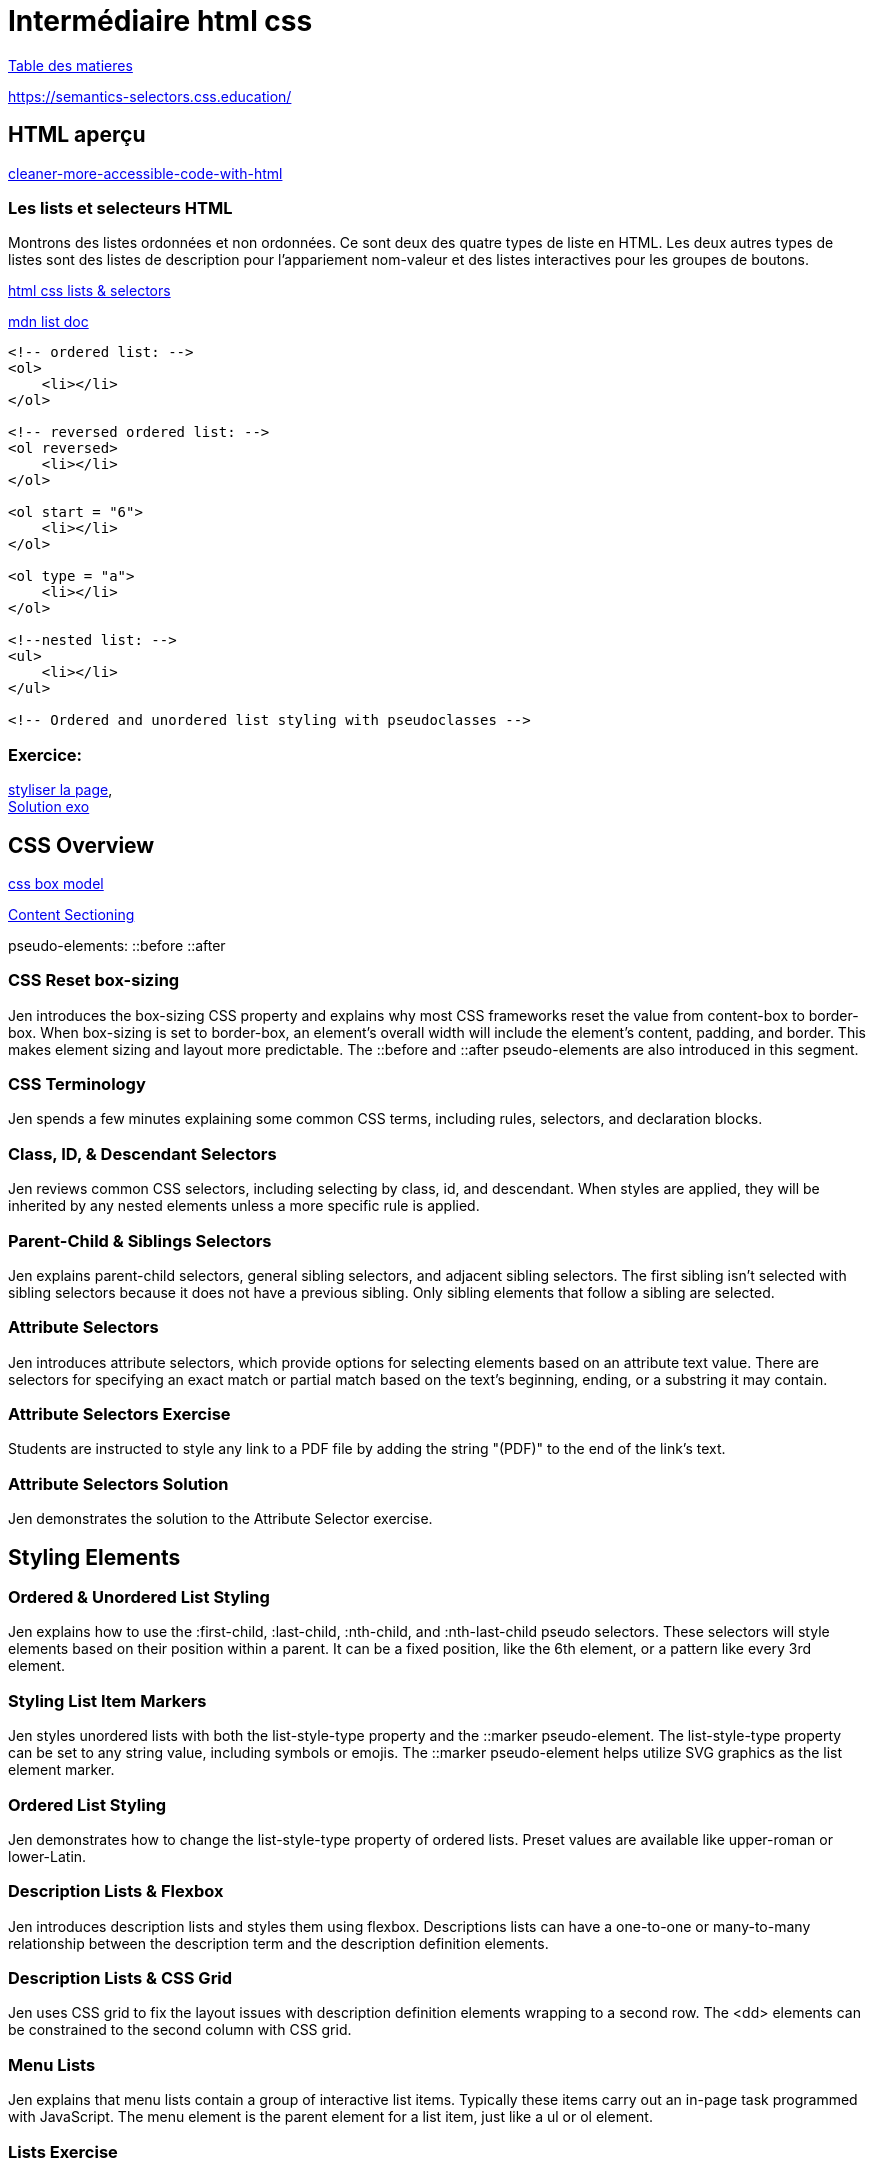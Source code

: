 = Intermédiaire html css

link:../README.adoc#toc[Table des matieres] 

https://semantics-selectors.css.education/

[#début_intermediaire-html-css]

== HTML aperçu

https://dev.to/steady5063/cleaner-more-accessible-code-with-html-1ghd[cleaner-more-accessible-code-with-html]


=== Les lists et selecteurs HTML
Montrons des listes ordonnées et non ordonnées. Ce sont deux des quatre types de liste en HTML. Les deux autres types de listes sont des listes de description pour l'appariement nom-valeur et des listes interactives pour les groupes de boutons.

https://codepen.io/collection/waZyxY[html css lists & selectors] +

https://developer.mozilla.org/fr/docs/Web/HTML/Element/ul[mdn list doc] +

[source,html]
----
<!-- ordered list: -->
<ol>
    <li></li>
</ol>

<!-- reversed ordered list: -->
<ol reversed>
    <li></li>
</ol>

<ol start = "6">
    <li></li>
</ol>

<ol type = "a">
    <li></li>
</ol>

<!--nested list: -->
<ul>
    <li></li>
</ul>

<!-- Ordered and unordered list styling with pseudoclasses -->

----

=== Exercice: +
https://codepen.io/CherOliv/pen/wvRvbrP[styliser la page], +
https://codepen.io/CherOliv/pen/NWeWVay[Solution exo] +



== CSS Overview

https://www.w3schools.com/css/css_boxmodel.asp[css box model] +

https://semantics-selectors.css.education/ch3.html[Content Sectioning] +

pseudo-elements:
::before
::after

=== CSS Reset box-sizing
Jen introduces the box-sizing CSS property and explains why most CSS frameworks reset the value from content-box to border-box. When box-sizing is set to border-box, an element's overall width will include the element's content, padding, and border. This makes element sizing and layout more predictable. The ::before and ::after pseudo-elements are also introduced in this segment.

=== CSS Terminology
Jen spends a few minutes explaining some common CSS terms, including rules, selectors, and declaration blocks.

=== Class, ID, & Descendant Selectors
Jen reviews common CSS selectors, including selecting by class, id, and descendant. When styles are applied, they will be inherited by any nested elements unless a more specific rule is applied.

=== Parent-Child & Siblings Selectors
Jen explains parent-child selectors, general sibling selectors, and adjacent sibling selectors. The first sibling isn't selected with sibling selectors because it does not have a previous sibling. Only sibling elements that follow a sibling are selected.

=== Attribute Selectors
Jen introduces attribute selectors, which provide options for selecting elements based on an attribute text value. There are selectors for specifying an exact match or partial match based on the text's beginning, ending, or a substring it may contain.

=== Attribute Selectors Exercise
Students are instructed to style any link to a PDF file by adding the string "(PDF)" to the end of the link's text.

=== Attribute Selectors Solution
Jen demonstrates the solution to the Attribute Selector exercise.

== Styling Elements

=== Ordered & Unordered List Styling
Jen explains how to use the :first-child, :last-child, :nth-child, and :nth-last-child pseudo selectors. These selectors will style elements based on their position within a parent. It can be a fixed position, like the 6th element, or a pattern like every 3rd element.

=== Styling List Item Markers
Jen styles unordered lists with both the list-style-type property and the ::marker pseudo-element. The list-style-type property can be set to any string value, including symbols or emojis. The ::marker pseudo-element helps utilize SVG graphics as the list element marker.

=== Ordered List Styling
Jen demonstrates how to change the list-style-type property of ordered lists. Preset values are available like upper-roman or lower-Latin.

=== Description Lists & Flexbox
Jen introduces description lists and styles them using flexbox. Descriptions lists can have a one-to-one or many-to-many relationship between the description term and the description definition elements.

=== Description Lists & CSS Grid
Jen uses CSS grid to fix the layout issues with description definition elements wrapping to a second row. The <dd> elements can be constrained to the second column with CSS grid.

=== Menu Lists
Jen explains that menu lists contain a group of interactive list items. Typically these items carry out an in-page task programmed with JavaScript. The menu element is the parent element for a list item, just like a ul or ol element.

=== Lists Exercise
Students are instructed to add semantic markup to an ice cream recipe. Once the markup is added, CSS styling should be applied.

=== Lists Solution
Jen codes the solution to the Lists exercise.

== Semantic HTML

=== Semantic HTML Elements
Jen introduces the semantic elements used when sectioning off content on a page. Elements like header, footer, and section might appear multiple times throughout a page, depending on its architecture. Other elements like main should only appear once because they specify an area of focus.

=== Content Sectioning
Jen walks through how to apply semantic HTML to a page. A header and footer are applied. The links at the top are wrapped with a nav element. The figure and figcapture are used with the img element.

=== Content Sectioning Exercise
Students are instructed to section the provided HTML using semantic elements.

=== Content Sectioning Solution
Jen demonstrates the solution to the Content Sectioning exercise.

== Pseudo-Classes

=== Level 4 Pseudo-Class Selectors
Jen introduces the :is(), :where(), :has(), and :not() pseudo-class selectors. Unlike older pseudo-classes like :hover or :before, these new level 4 selectors evaluate a condition to apply CSS styling. The condition is another CSS selector placed inside the parentheses.

=== Styling Without Classes Exercise
Students are instructed to style a web page without using any CSS classes.

=== Styling Without Classes Solution
Jen demonstrates one possible solution to the Styling Without Classes exercise.
Inheritance

== What Inherits in CSS
Jen outlines the major components of CSS, which include inheritance, specificity, and the cascade. Inheritance allows styling applied to a parent element to be passed down to descendants unless specifically overridden.

=== CSS Inheritance Demo
Jen demonstrates CSS inheritance and how some properties are inherited while others are not. The :root selector, the difference between display:none; and visibility:hidden:, and the :any-link pseudo-class are also discussed in this segment.

=== Inheritance property & Values Demo
Jen demonstrates that properties with no inheritance can be forced to inherit using the "inherit" value. For example, setting border: inherit; will cause the element to inherit the border value from its parent. Canceling inheritance with the revert, initial, and unset keywords are also demonstrated in this segment.

== Specificity

=== CSS Specificity Overview
Jen explains how specificity is calculated. The formula counts the number of IDs, classes, and type selectors. A rule with a higher specificity will override less specific rules.

=== CSS Specificity Demo
Jen uses a CodePen demo to gradually add more specificity to a CSS selector. This demonstrates how class selectors override element selectors and ID selectors override class selectors. This segment also briefly discusses inheritance and the cascade's effects on specificity.


=== Combining Inheritance & Specificity
Jen demonstrates how specificity alone may not be enough to override some rules. Leveraging both specificity and inheritance is sometimes necessary to properly style descendant elements.

=== Specificity & Inheritance Exercise
Students are instructed to explain the CSS rules and calculate the specificity of each rule.

=== Specificity & Inheritance Solution
Jen explains the solution to the Specificity & Inheritance exercise.
Cascade

== Understanding the Cascade
Jen explains the cascade is responsible for identifying all the relevant styles to apply to the selection. This includes media queries and @supports statements.

=== Cascade Overview
Jen breaks down how the cascade determines the relevant styles based on the style's origin and the level of importance.

=== Cascade Code Demo
Jen demonstrates how the cascade is affected by external stylesheets. External stylesheets have the same level of importance as CSS in a style block as long as the selectors have equal specificity. The !important keyword is also demonstrated in this segment.

=== CSS Cascade in Dev Tools
Jen uses the browser developer tools to inspect the CSS styling applied to a specific element on the page. Browser developer tools organize the style in order of specificity and will visually indicate which styles are overridden by more specific rules.

== Layers

=== Layer & The Cascade
Jen explains the @layer CSS rule is used to declare a cascade layer and can also define the order of precedence when multiple cascade layers are present. Layers represent a way to group a set of styles and treat them with a specific level of importance.

=== Working with Layers
Jen demonstrates how to import an external CSS file as a layer into another style sheet. When working with CSS layers, styling conflicts can occur. A few techniques to override specificity issues are covered in this segment.

=== Managing Multiple Layers
Jen demonstrates how to manage multiple layers within a CSS file. Regardless of where the layers are declared, layer priority can be established using the @layer rule and ordering the layer names from least important to most important.

link:../README.adoc#toc[Table des matieres] 